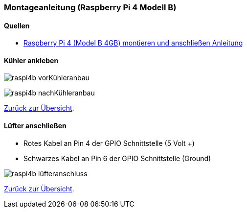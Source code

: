 === Montageanleitung (Raspberry Pi 4 Modell B)

==== Quellen

* https://www.youtube.com/watch?v=aV6cQ226wak[Raspberry Pi 4 (Model B 4GB) montieren und anschließen Anleitung,role=external,window=_blank]

==== Kühler ankleben

image:./raspi4b_vorKühleranbau.svg[title=Vor Kühleranbau]

image:./raspi4b_nachKühleranbau.svg[title=Nach Kühleranbau]

xref:../../index.adoc#content[Zurück zur Übersicht].

==== Lüfter anschließen

* Rotes Kabel an Pin 4 der GPIO Schnittstelle (5 Volt +)
* Schwarzes Kabel an Pin 6 der GPIO Schnittstelle (Ground)

image:./raspi4b_lüfteranschluss.svg[title=Lüfteranschluss]

xref:../../index.adoc#content[Zurück zur Übersicht].